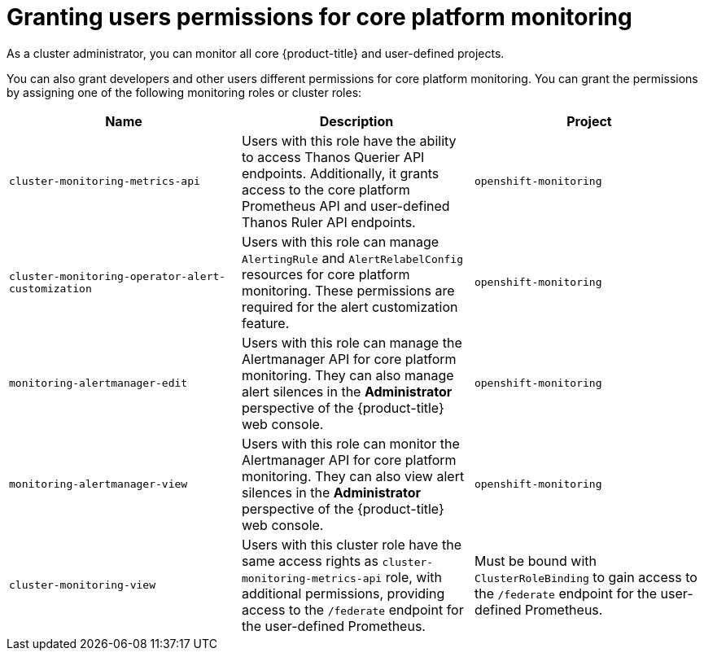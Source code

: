 // Module included in the following assemblies:
//
// * observability/monitoring/configuring-the-monitoring-stack.adoc

:_mod-docs-content-type: CONCEPT
[id="granting-users-permissions-for-core-platform-monitoring_{context}"]
= Granting users permissions for core platform monitoring

As a cluster administrator, you can monitor all core {product-title} and user-defined projects.

You can also grant developers and other users different permissions for core platform monitoring. You can grant the permissions by assigning one of the following monitoring roles or cluster roles:

|===
|Name |Description |Project

|`cluster-monitoring-metrics-api`
|Users with this role have the ability to access Thanos Querier API endpoints. Additionally, it grants access to the core platform Prometheus API and user-defined Thanos Ruler API endpoints.
|`openshift-monitoring`

|`cluster-monitoring-operator-alert-customization`
|Users with this role can manage `AlertingRule` and `AlertRelabelConfig` resources for core platform monitoring. These permissions are required for the alert customization feature.
|`openshift-monitoring`

|`monitoring-alertmanager-edit`
|Users with this role can manage the Alertmanager API for core platform monitoring. They can also manage alert silences in the *Administrator* perspective of the {product-title} web console.
|`openshift-monitoring`

|`monitoring-alertmanager-view`
|Users with this role can monitor the Alertmanager API for core platform monitoring. They can also view alert silences in the *Administrator* perspective of the {product-title} web console.
|`openshift-monitoring`

|`cluster-monitoring-view`
|Users with this cluster role have the same access rights as `cluster-monitoring-metrics-api` role, with additional permissions, providing access to the `/federate` endpoint for the user-defined Prometheus.
|Must be bound with `ClusterRoleBinding` to gain access to the `/federate` endpoint for the user-defined Prometheus.
|===
